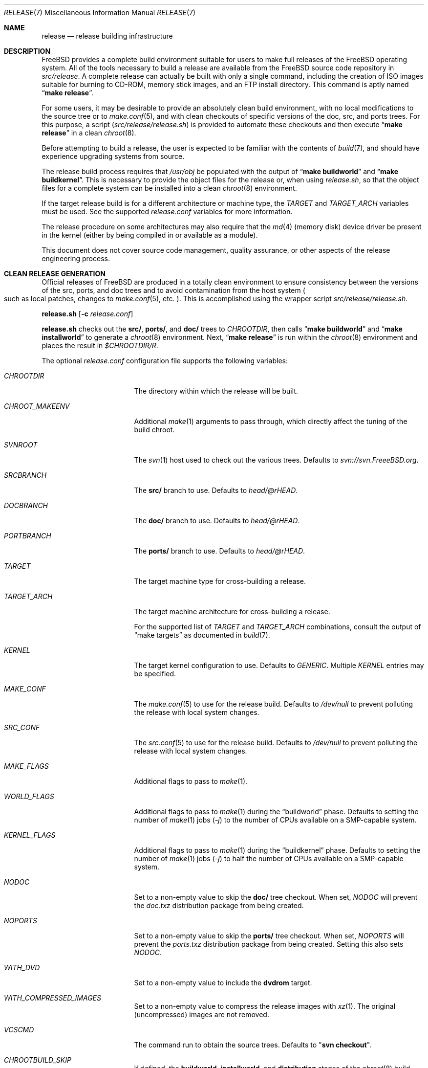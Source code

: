 .\" Copyright (c) 2002 Murray Stokely <murray@FreeBSD.org>
.\" All rights reserved.
.\"
.\" Redistribution and use in source and binary forms, with or without
.\" modification, are permitted provided that the following conditions
.\" are met:
.\" 1. Redistributions of source code must retain the above copyright
.\"    notice, this list of conditions and the following disclaimer.
.\" 2. Redistributions in binary form must reproduce the above copyright
.\"    notice, this list of conditions and the following disclaimer in the
.\"    documentation and/or other materials provided with the distribution.
.\"
.\" THIS SOFTWARE IS PROVIDED BY THE AUTHOR ``AS IS'' AND
.\" ANY EXPRESS OR IMPLIED WARRANTIES, INCLUDING, BUT NOT LIMITED TO, THE
.\" IMPLIED WARRANTIES OF MERCHANTABILITY AND FITNESS FOR A PARTICULAR PURPOSE
.\" ARE DISCLAIMED.  IN NO EVENT SHALL THE AUTHOR BE LIABLE
.\" FOR ANY DIRECT, INDIRECT, INCIDENTAL, SPECIAL, EXEMPLARY, OR CONSEQUENTIAL
.\" DAMAGES (INCLUDING, BUT NOT LIMITED TO, PROCUREMENT OF SUBSTITUTE GOODS
.\" OR SERVICES; LOSS OF USE, DATA, OR PROFITS; OR BUSINESS INTERRUPTION)
.\" HOWEVER CAUSED AND ON ANY THEORY OF LIABILITY, WHETHER IN CONTRACT, STRICT
.\" LIABILITY, OR TORT (INCLUDING NEGLIGENCE OR OTHERWISE) ARISING IN ANY WAY
.\" OUT OF THE USE OF THIS SOFTWARE, EVEN IF ADVISED OF THE POSSIBILITY OF
.\" SUCH DAMAGE.
.\"
.\" $FreeBSD: releng/10.3/share/man/man7/release.7 278985 2015-02-19 03:57:47Z gjb $
.\"
.Dd January 28, 2015
.Dt RELEASE 7
.Os
.Sh NAME
.Nm release
.Nd "release building infrastructure"
.Sh DESCRIPTION
.Fx
provides a complete build environment suitable for users to make
full releases of the
.Fx
operating system.
All of the tools necessary to build a release are available from the
.Fx
source code repository in
.Pa src/release .
A complete release can actually be built with only a single command,
including the creation of ISO images suitable for burning to CD-ROM,
memory stick images, and an FTP install directory.
This command is aptly named
.Dq Li "make release" .
.Pp
For some users, it may be desirable to provide an absolutely clean
build environment, with no local modifications to the source tree or to
.Xr make.conf 5 ,
and with clean checkouts of specific versions of the doc, src, and ports
trees.
For this purpose, a script
.Pq Pa src/release/release.sh
is provided to automate these checkouts and then execute
.Dq Li "make release"
in a clean
.Xr chroot 8 .
.Pp
Before attempting to build a release, the user is expected to be
familiar with the contents of
.Xr build 7 ,
and should have experience upgrading systems from source.
.Pp
The release build process requires that
.Pa /usr/obj
be populated with the output of
.Dq Li "make buildworld"
and
.Dq Li "make buildkernel" .
This is necessary to provide the object files for the release or, when
using
.Pa release.sh ,
so that the object files for a complete system can be installed into a clean
.Xr chroot 8
environment.
.Pp
If the target release build is for a different architecture or machine type,
the
.Va TARGET
and
.Va TARGET_ARCH
variables must be used.
See the supported
.Fa release.conf
variables for more information.
.Pp
The release procedure on some architectures may also require that the
.Xr md 4
(memory disk) device driver be present in the kernel
.Pq either by being compiled in or available as a module .
.Pp
This document does not cover source code management, quality
assurance, or other aspects of the release engineering process.
.Sh CLEAN RELEASE GENERATION
Official releases of
.Fx
are produced in a totally clean environment to
ensure consistency between the versions of the src, ports, and doc trees
and to avoid contamination from the host system
.Po such as local patches, changes
to
.Xr make.conf 5 ,
etc.
.Pc .
This is accomplished using the wrapper script
.Pa src/release/release.sh .
.Pp
.Ic release.sh
.Op Fl c Ar release.conf
.Pp
.Ic release.sh
checks out the
.Li src/ ,
.Li ports/ ,
and
.Li doc/
trees to
.Va CHROOTDIR ,
then calls
.Dq Li "make buildworld"
and
.Dq Li "make installworld"
to generate a
.Xr chroot 8
environment.
Next,
.Dq Li "make release"
is run within the
.Xr chroot 8
environment and places the result in
.Pa $CHROOTDIR/R .
.Pp
The optional
.Fa release.conf
configuration file supports the following variables:
.Bl -tag -width Ev
.It Va CHROOTDIR
The directory within which the release will be built.
.It Va CHROOT_MAKEENV
Additional
.Xr make 1
arguments to pass through, which directly affect the
tuning of the build chroot.
.It Va SVNROOT
The
.Xr svn 1
host used to check out the various trees.
Defaults to
.Pa svn://svn.FreeeBSD.org .
.It Va SRCBRANCH
The
.Li src/
branch to use.
Defaults to
.Va head/@rHEAD .
.It Va DOCBRANCH
The
.Li doc/
branch to use.
Defaults to
.Va head/@rHEAD .
.It Va PORTBRANCH
The
.Li ports/
branch to use.
Defaults to
.Va head/@rHEAD .
.It Va TARGET
The target machine type for cross-building a release.
.It Va TARGET_ARCH
The target machine architecture for cross-building a release.
.Pp
For the supported list of
.Va TARGET
and
.Va TARGET_ARCH
combinations, consult the output of
.Dq make targets
as documented in
.Xr build 7 .
.It Va KERNEL
The target kernel configuration to use.
Defaults to
.Va GENERIC .
Multiple
.Va KERNEL
entries may be specified.
.It Va MAKE_CONF
The
.Xr make.conf 5
to use for the release build.
Defaults to
.Fa /dev/null
to prevent polluting the release with local system changes.
.It Va SRC_CONF
The
.Xr src.conf 5
to use for the release build.
Defaults to
.Fa /dev/null
to prevent polluting the release with local system changes.
.It Va MAKE_FLAGS
Additional flags to pass to
.Xr make 1 .
.It Va WORLD_FLAGS
Additional flags to pass to
.Xr make 1
during the
.Dq buildworld
phase.
Defaults to setting the number of
.Xr make 1
jobs
.Pq Ar -j
to the number of CPUs available on a SMP-capable system.
.It Va KERNEL_FLAGS
Additional flags to pass to
.Xr make 1
during the
.Dq buildkernel
phase.
Defaults to setting the number of
.Xr make 1
jobs
.Pq Ar -j
to half the number of CPUs available on a SMP-capable system.
.It Va NODOC
Set to a non-empty value to skip the
.Li doc/
tree checkout.
When set,
.Va NODOC
will prevent the
.Fa doc.txz
distribution package from being created.
.It Va NOPORTS
Set to a non-empty value to skip the
.Li ports/
tree checkout.
When set,
.Va NOPORTS
will prevent the
.Fa ports.txz
distribution package from being created.
Setting this also sets
.Va NODOC .
.It Va WITH_DVD
Set to a non-empty value to include the
.Cm dvdrom
target.
.It Va WITH_COMPRESSED_IMAGES
Set to a non-empty value to compress the release images with
.Xr xz 1 .
The original
.Pq uncompressed
images are not removed.
.It Va VCSCMD
The command run to obtain the source trees.
Defaults to
.Qq Cm svn checkout .
.It Va CHROOTBUILD_SKIP
If defined, the
.Li buildworld ,
.Li installworld ,
and
.Li distribution
stages of the
.Xr chroot 8
build environment setup are skipped.
This is intended solely for cases where the
.Xr chroot 8
userland are provided by alternate means.
.It Va SRC_UPDATE_SKIP
Set to a non-empty value to prevent checkout or update of
.Fa /usr/src
within the
.Xr chroot 8 .
This is intended for use only when
.Fa /usr/src
is expected to exist by alternative means.
.It Va DOC_UPDATE_SKIP
Set to a non-empty value to prevent checkout or update of
.Fa /usr/doc
within the
.Xr chroot 8 .
This is intended for use only when
.Fa /usr/doc
is expected to exist by alternative means.
.It Va PORTS_UPDATE_SKIP
Set to a non-empty value to prevent checkout or update of
.Fa /usr/ports
within the
.Xr chroot 8 .
This is intended for use only when
.Fa /usr/ports
is expected to exist by alternative means.
.El
.Sh EMBEDDED BUILDS
The following
.Fa release.conf
variables are relevant only to release builds for embedded systems:
.Bl -tag -width Ev
.It Va EMBEDDEDBUILD
Set to a non-null value to enable functionality for embedded device
release builds.
.Pq This option is considered highly experimental.
.Pp
When set,
.Va WITH_DVD
is unset, and
.Va NODOC
is defined.
Additionally,
.Va XDEV
and
.Va XDEV_ARCH
must also be defined.
When the build environment is created,
.Fa release.sh
runs a separate build script located in an architecture-specific
directory in
.Pa src/release/${XDEV}/ .
.It Va EMBEDDEDPORTS
Set to the list of any ports that are required for the target device
in the format of
.Fa category/port .
The
.Fa devel/subversion
port is built by default.
.It Va CROCHETSRC
Set to the source URL for the Crochet build tool.
.It Va CROCHETBRANCH
Set to the subversion branch from
.Va ${CROCHETSRC}
to use.
Defaults to
.Pa trunk .
.It Va UBOOTSRC
Set to the source URL of u-boot, if required.
.It Va UBOOTBRANCH
Set to the subversion branch from
.Va ${UBOOTSRC}
to use.
Defaults to
.Pa trunk .
.It Va UBOOTDIR
Set to the target directory within
.Va ${CHROOTDIR}
to check out
.Va ${UBOOTSRC}/${UBOOTBRANCH} .
.El
.Sh VIRTUAL MACHINE DISK IMAGES
The following
.Fa release.conf
variables are relevant only to virtual machine disk image builds:
.Bl -tag -width Ev
.It Va WITH_VMIMAGES
Set to a non-null value to build virtual machine disk images as part
of the release build.
.Va WITH_VMIMAGES
may also be specified as an envirionment variable passed to
.Xr make 1 .
.Pp
The option requires
.Xr mkimg 1
version 20140927 or later.
.It Va WITH_COMPRESSED_VMIMAGES
Set to a non-null value to compress the virtual machine disk images with
.Xr xz 1
as part of the
.Cm install
.Xr make 1
target.
Note that compressing virtual machine disk images may take a very long
time on some systems.
.It Va VMBASE
Set to change the name of the resulting virtual machine disk image file.
The default value is
.Va vm .
.It Va VMSIZE
Set to change the size of the virtual machine disk capacity.
The default value is
.Va 20G .
See
.Xr truncate 1
for valid values.
.Pp
Virtual machine disk images are, by default, created as sparse images.
When
.Va WITH_COMPRESSED_VMIMAGES
is used, the resulting files compressed with
.Xr xz 1
compress to roughly the same size, regardless of the specified disk image
size.
.It Va VMFORMATS
Set to the target virtual disk image format(s) to create.
By default, the
.Va vhdf , Va vmdk , Va qcow2 ,
and
.Va raw
formats are created.
See
.Xr mkimg 1
for valid format values
.Pq requires version 20140927 or later .
.El
.Pp
For a list of supported
.Va VMFORMATS
values
.Pq including cloud hosting provider formats
along with a brief description, run:
.Bd -literal -offset indent
cd /usr/src
make -C release list-vmtargets
.Ed
.Sh CLOUD HOSTING MACHINE IMAGES
The
.Fx
release build tools support building virtual machine images for various
cloud hosting providers, each with their own specific configuration to
include support for each hosting provider by default.
.Pp
The following
.Xr make 1
environment variables are supported:
.Pp
.Bl -tag -width Ev
.It Va CLOUDWARE
Set to a list of one or more cloud hosting providers, enclosed in quotes.
Requires
.Va WITH_CLOUDWARE
to also be set.
.It Va WITH_CLOUDWARE
Set to a non-empty value to enable building virtual machine images
for various cloud hosting providers.
Requires
.Va CLOUDWARE
to also be set.
.El
.Pp
Additionally, the
.Va CLOUDWARE
and
.Va WITH_CLOUDWARE
variables can be added to
.Pa release.conf ,
and used in conjunction with
.Pa release.sh .
.Pp
For a list of supported
.Va CLOUDWARE
values, run:
.Bd -literal -offset indent
cd /usr/src
make -C release list-cloudware
.Ed
.Sh MAKEFILE TARGETS
The release makefile
.Pq Pa src/release/Makefile
is fairly abstruse.
Most developers will only be concerned with the
.Cm release
and
.Cm install
targets.
.\" XXX: Some sort of introduction to this list?  All the others have one.
.Bl -tag -width ".Cm packagesystem"
.It Cm release
Meta-target to build all release media and distributions applicable to this
platform.
.It Cm install
Copy all produced release media to
.Pa ${DESTDIR} .
.It Cm cdrom
Builds installation CD-ROM images.
This may require the
.Xr md 4
(memory disk) device driver be present in the kernel
(either by being compiled in or available as a module).
This target produces files called
.Pa disc1.iso
and
.Pa bootonly.iso
as its output.
.It Cm dvdrom
Builds installation DVD-ROM images.
This may require the
.Xr md 4
(memory disk) device driver be present in the kernel
(either by being compiled in or available as a module).
This target produces the
.Pa dvd1.iso
file as its output.
.It Cm memstick
Builds an installation memory stick image named
.Pa memstick.img .
Not applicable on all platforms.
Requires that the
.Xr md 4
.Pq memory disk
device driver be present in the kernel
.Pq either by being compiled in or available as a module .
.It Cm mini-memstick
Similar to
.Cm memstick ,
with the exception that the installation distribution sets
are not included.
.It Cm ftp
Creates a directory named
.Pa ftp
containing the distribution files used in network installations
and suitable for upload to an FTP mirror.
.It Cm vm-image
Creates virtual machine disk images in various formats.
The
.Cm vm-image
target requires the
.Va WITH_VMIMAGES
.Xr make 1
envirionment variable to be set to a non-null value.
.It Cm vm-cloudware
Builds
.Fx
virtual machine images for various cloud hosting providers.
See
.Qq CLOUD HOSTING MACHINE IMAGES
for implementation details.
.It Cm list-cloudware
Displays the list of valid
.Va CLOUDWARE
values.
.It Cm list-vmtargets
Displays the list of valid
.Va VMFORMAT
and
.Va CLOUDWARE
values.
.El
.Pp
Major subtargets called by targets above:
.Bl -tag -width ".Cm packagesystem"
.It Cm packagesystem
Generates all the distribution archives
.Pq base, kernel, ports, doc
applicable on this platform.
.It Cm disc1
Builds a bootable installation system containing all the distribution files
packaged by the
.Cm packagesystem
target, and suitable for imaging by the
.Cm cdrom ,
.Cm dvdrom
and
.Cm memstick
targets.
.It Cm reldoc
Builds the release documentation.
This includes the release notes,
hardware guide, and installation instructions.
Other documentation, such as the Handbook,
is built during the
.Cm base.txz
target invoked by
.Cm packagesystem .
.El
.Sh ENVIRONMENT
Optional variables:
.Bl -tag -width ".Ev TARGET_ARCH"
.It Ev OSRELEASE
Optional base name for generated media images
.Pq e.g., FreeBSD-9.0-RC2-amd64 .
Defaults to the output of
.Ic `uname -s`-`uname -r`-`uname -p`
within the chroot.
.It Ev WORLDDIR
Location of a directory containing the src tree.
By default, the directory
above the one containing the makefile
.Pq Pa src .
.It Ev PORTSDIR
Location of a directory containing the ports tree.
By default,
.Pa /usr/ports .
If it is unset or cannot be found, ports will not be included in the release.
.It Ev DOCDIR
Location of a directory containing the doc tree.
By default,
.Pa /usr/doc .
If it is unset or cannot be found, most documentation will not be included in
the release; see
.Ev NODOC
below.
.It Ev NOPORTS
If defined, the Ports Collection will be omitted from the release.
.It Ev NOSRC
If set, do not include system source code in the release.
.It Ev NODOC
If defined, the XML-based documentation from the
.Fx
Documentation Project will not be built.
However, the
.Dq doc
distribution will still be created with the minimal documentation set
provided in
.Pa src/share/doc .
.It Ev TARGET
The target hardware platform.
This is analogous to the
.Dq Nm uname Fl m
output.
This is necessary to cross-build some target architectures.
For example, cross-building for PC98 machines requires
.Ev TARGET_ARCH Ns = Ns Li i386
and
.Ev TARGET Ns = Ns Li pc98 .
If not set,
.Ev TARGET
defaults to the current hardware platform.
.It Ev TARGET_ARCH
The target machine processor architecture.
This is analogous to the
.Dq Nm uname Fl p
output.
Set this to cross-build for a different architecture.
If not set,
.Ev TARGET_ARCH
defaults to the current machine architecture, unless
.Ev TARGET
is also set, in which case it defaults to the appropriate
value for that platform.
Typically, one only needs to set
.Ev TARGET .
.El
.Sh FILES
.Bl -tag -compact -width Pa
.It Pa /usr/doc/Makefile
.It Pa /usr/doc/share/mk/doc.project.mk
.It Pa /usr/ports/Mk/bsd.port.mk
.It Pa /usr/ports/Mk/bsd.sites.mk
.It Pa /usr/share/examples/etc/make.conf
.It Pa /usr/src/Makefile
.It Pa /usr/src/Makefile.inc1
.It Pa /usr/src/release/Makefile
.It Pa /usr/src/release/Makefile.vm
.It Pa /usr/src/release/release.sh
.It Pa /usr/src/release/release.conf.sample
.It Pa /usr/src/release/tools/*.conf
.It Pa /usr/src/release/tools/vmimage.subr
.El
.Sh EXAMPLES
The following sequence of commands can be used to build a
.Dq "-CURRENT snapshot":
.Bd -literal -offset indent
cd /usr
svn co svn://svn.freebsd.org/base/head src
cd src
make buildworld buildkernel
cd release
make release
make install DESTDIR=/var/freebsd-snapshot
.Ed
.Pp
After running these commands, all produced distribution files (tarballs
for FTP, CD-ROM images, etc.) are available in the
.Pa /var/freebsd-snapshot
directory.
.Pp
The following sequence of commands can be used to build a
.Dq "-CURRENT snapshot"
in a clean environment, including ports and documentation:
.Bd -literal -offset indent
cd /usr/src/release
sh release.sh
.Ed
.Pp
Optionally, a configuration file can be used customize the release build,
such as the subversion revision to use, the branch of the subversion tree for
.Li src/ ,
.Li ports/ ,
and
.Li doc/ .
.Bd -literal -offset indent
cd /usr/src/release
sh release.sh -c $HOME/release.conf
.Ed
.Pp
After running these commands, all prepared release files are available in the
.Pa /scratch
directory.
The target directory can be changed by specifying the
.Va CHROOTDIR
variable in
.Li release.conf .
.Sh SEE ALSO
.Xr cc 1 ,
.Xr install 1 ,
.Xr make 1 ,
.Xr svn 1 Pq Pa ports/devel/subversion ,
.Xr uname 1 ,
.Xr md 4 ,
.Xr make.conf 5 ,
.Xr build 7 ,
.Xr ports 7 ,
.Xr chroot 8 ,
.Xr mtree 8 ,
.Xr sysctl 8
.Rs
.%T "FreeBSD Release Engineering"
.%U http://www.FreeBSD.org/doc/en_US.ISO8859-1/articles/releng/
.Re
.Rs
.%T "FreeBSD Release Engineering of Third Party Packages"
.%U http://www.FreeBSD.org/doc/en_US.ISO8859-1/articles/releng-packages/
.Re
.Rs
.%T "FreeBSD Developers' Handbook"
.%U http://www.FreeBSD.org/doc/en_US.ISO8859-1/books/developers-handbook/
.Re
.Sh HISTORY
.Fx
1.x
used a manual checklist, compiled by
.An Rod Grimes ,
to produce a release.
Apart from being incomplete, the list put a lot of specific demands on
available file systems and was quite torturous to execute.
.Pp
As part of the
.Fx 2.0
release engineering effort, significant
effort was spent getting
.Pa src/release/Makefile
into a shape where it could at least automate most of the tediousness
of building a release in a sterile environment.
.Pp
For the
.Fx 9.0
release,
.Pa src/release/Makefile
was overhauled and the wrapper script
.Pa src/release/generate-release.sh
introduced to support the introduction of a new installer.
.Pp
For the
.Fx 9.2
release,
.Pa src/release/release.sh
was introduced to support per-build configuration files.
.Pa src/release/release.sh
is heavily based on the
.Pa src/release/generate-release.sh
script.
.Pp
At near 1000 revisions spread over multiple branches, the
.Xr svn 1
log of
.Pa src/release/Makefile
contains a vivid historical record of some
of the hardships release engineers go through.
.Sh AUTHORS
.Pa src/release/Makefile
was originally written by
.An -nosplit
.An Rod Grimes ,
.An Jordan Hubbard ,
and
.An Poul-Henning Kamp .
.Pp
This manual page was originally written by
.An Murray Stokely Aq murray@FreeBSD.org .
.Pp
It was updated by
.An Nathan Whitehorn Aq nwhitehorn@FreeBSD.org
to include the
.Fa generate-release.sh
script used for the
.Fx 9.0
release cycle.
.Pp
It was later updated by
.An Glen Barber Aq gjb@FreeBSD.org
to include the
.Fa release.sh
script used for the
.Fx 9.2
release cycle.
